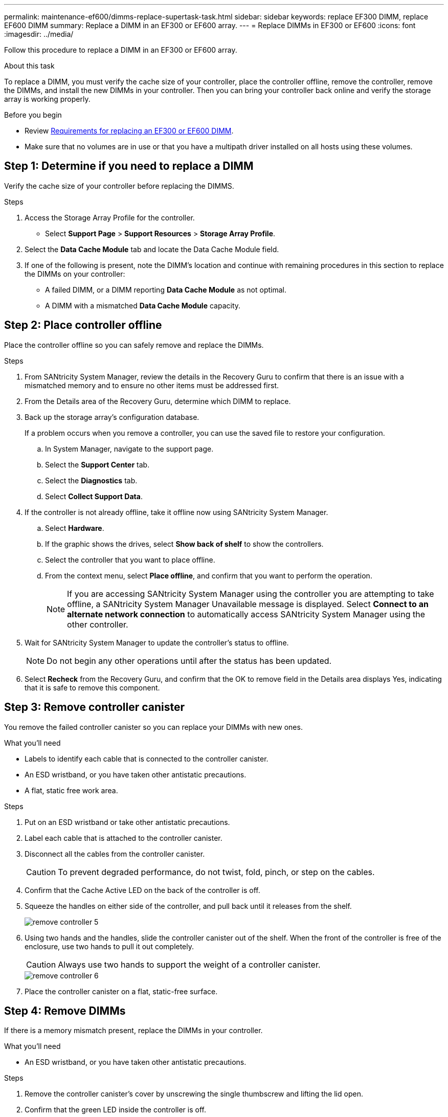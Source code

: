 ---
permalink: maintenance-ef600/dimms-replace-supertask-task.html
sidebar: sidebar
keywords: replace EF300 DIMM, replace EF600 DIMM
summary: Replace a DIMM in an EF300 or EF600 array.
---
= Replace DIMMs in EF300 or EF600
:icons: font
:imagesdir: ../media/

[.lead]
Follow this procedure to replace a DIMM in an EF300 or EF600 array.

.About this task

To replace a DIMM, you must verify the cache size of your controller, place the controller offline, remove the controller, remove the DIMMs, and install the new DIMMs in your controller. Then you can bring your controller back online and verify the storage array is working properly.

.Before you begin

* Review link:dimms-overview-supertask-concept.html[Requirements for replacing an EF300 or EF600 DIMM].
* Make sure that no volumes are in use or that you have a multipath driver installed on all hosts using these volumes.

== Step 1: Determine if you need to replace a DIMM

Verify the cache size of your controller before replacing the DIMMS.

.Steps

. Access the Storage Array Profile for the controller.
* Select *Support Page* > *Support Resources* > *Storage Array Profile*.
. Select the *Data Cache Module* tab and locate the Data Cache Module field.
. If one of the following is present, note the DIMM's location and continue with remaining procedures in this section to replace the DIMMs on your controller:
 ** A failed DIMM, or a DIMM reporting *Data Cache Module* as not optimal.
 ** A DIMM with a mismatched *Data Cache Module* capacity.

== Step 2: Place controller offline

Place the controller offline so you can safely remove and replace the DIMMs.

.Steps

. From SANtricity System Manager, review the details in the Recovery Guru to confirm that there is an issue with a mismatched memory and to ensure no other items must be addressed first.
. From the Details area of the Recovery Guru, determine which DIMM to replace.
. Back up the storage array's configuration database.
+
If a problem occurs when you remove a controller, you can use the saved file to restore your configuration.

 .. In System Manager, navigate to the support page.
 .. Select the *Support Center* tab.
 .. Select the *Diagnostics* tab.
 .. Select *Collect Support Data*.

. If the controller is not already offline, take it offline now using SANtricity System Manager.
 .. Select *Hardware*.
 .. If the graphic shows the drives, select *Show back of shelf* to show the controllers.
 .. Select the controller that you want to place offline.
 .. From the context menu, select *Place offline*, and confirm that you want to perform the operation.
+
NOTE: If you are accessing SANtricity System Manager using the controller you are attempting to take offline, a SANtricity System Manager Unavailable message is displayed. Select *Connect to an alternate network connection* to automatically access SANtricity System Manager using the other controller.

. Wait for SANtricity System Manager to update the controller's status to offline.
+
NOTE: Do not begin any other operations until after the status has been updated.

. Select *Recheck* from the Recovery Guru, and confirm that the OK to remove field in the Details area displays Yes, indicating that it is safe to remove this component.

== Step 3: Remove controller canister

You remove the failed controller canister so you can replace your DIMMs with new ones.

.What you'll need

* Labels to identify each cable that is connected to the controller canister.
* An ESD wristband, or you have taken other antistatic precautions.
* A flat, static free work area.

.Steps

. Put on an ESD wristband or take other antistatic precautions.
. Label each cable that is attached to the controller canister.
. Disconnect all the cables from the controller canister.
+
CAUTION: To prevent degraded performance, do not twist, fold, pinch, or step on the cables.

. Confirm that the Cache Active LED on the back of the controller is off.
. Squeeze the handles on either side of the controller, and pull back until it releases from the shelf.
+
image::../media/remove_controller_5.png[]

. Using two hands and the handles, slide the controller canister out of the shelf. When the front of the controller is free of the enclosure, use two hands to pull it out completely.
+
CAUTION: Always use two hands to support the weight of a controller canister.
+
image::../media/remove_controller_6.png[]

. Place the controller canister on a flat, static-free surface.

== Step 4: Remove DIMMs

If there is a memory mismatch present, replace the DIMMs in your controller.

.What you'll need

* An ESD wristband, or you have taken other antistatic precautions.

.Steps

. Remove the controller canister's cover by unscrewing the single thumbscrew and lifting the lid open.
. Confirm that the green LED inside the controller is off.
+
If this green LED is on, the controller is still using battery power. You must wait for this LED to go off before removing any components.

. Locate the DIMMs on your controller.
. Note the orientation of the DIMM in the socket so that you can insert the replacement DIMM in the proper orientation.
+
NOTE: A notch at the bottom of the DIMM helps you align the DIMM during installation.

. Slowly push apart on the two DIMM ejector tabs on either side of the DIMM to eject the DIMM from its slot, and then slide it out of the slot.
+
image::../media/dimm_2.png[]
+
image::../media/dimim_3.png[]
+
CAUTION: Carefully hold the DIMM by the edges to avoid pressure on the components on the DIMM circuit board.
+
The number and placement of system DIMMs depends on the model of your system.

== Step 5: Install new DIMMs

Install a new DIMM to replace the old one.

.What you'll need

* An ESD wristband, or you have taken other antistatic precautions. Make sure you are properly grounded.

.Steps

. Hold the DIMM by the corners, and align it to the slot.
+
The notch among the pins on the DIMM should line up with the tab in the socket.

. Insert the DIMM squarely into the slot.
+
The DIMM fits tightly in the slot, but should go in easily. If not, realign the DIMM with the slot and reinsert it.
+
NOTE: Visually inspect the DIMM to verify that it is evenly aligned and fully inserted into the slot.

. Push carefully, but firmly, on the top edge of the DIMM until the latches snap into place over the notches at the ends of the DIMM.
+
NOTE: DIMMs fit tightly. You might need to gently press on one side at a time and secure with each tab individually.
+
image::../media/dimm_5.png[]

== Step 6: Reinstall controller canister

After installing the new DIMMs, reinstall the controller canister into the controller shelf.

.Steps

. Lower the cover on the controller canister and secure the thumbscrew.
. While squeezing the controller handles, gently slide the controller canister all the way into the controller shelf.
+
NOTE: The controller audibly clicks when correctly installed into the shelf.
+
image::../media/remove_controller_7.png[]

. Reconnect all the cables.

== Step 7: Complete DIMMs replacement

Place the controller online, collect support data, and resume operations.

.Steps

. Place controller online.
 .. In System Manager, navigate to the hardware page.
 .. Select *Show back of controller*.
 .. Select the controller with the replaced DIMMs.
 .. Select *Place online* from the drop-down list.
. As the controller boots, check the controller LEDs.
+
When communication with the other controller is reestablished:

 ** The amber Attention LED remains on.
 ** The Host Link LEDs might be on, blinking, or off, depending on the host interface.

. When the controller is back online, confirm that its status is Optimal and check the controller shelf's Attention LEDs.
+
If the status is not Optimal or if any of the Attention LEDs are on, confirm that all cables are correctly seated and the controller canister is installed correctly. If necessary, remove and reinstall the controller canister.
+
NOTE: If you cannot resolve the problem, contact technical support.

. Click *Hardware* > *Support* > *Upgrade Center* to ensure that the latest version of SANtricity OS is installed.
+
As needed, install the latest version.

. Verify that all volumes have been returned to the preferred owner.
 .. Select *Storage* > *Volumes*. If current owner and preferred owner are not listed select *All volumes* > *Columns.* Select current owner and preferred owner, and then recheck to verify that volumes are distributed to their preferred owners.
 .. If volumes are all owned by preferred owner continue to Step 6.
 .. If none of the volumes are returned, you must manually return the volumes. Go to *Storage* > *Volumes* > *More* > *Redistribute volumes*.
 .. If only some of the volumes are returned to their preferred owners after auto-distribution or manual distribution you must check the Recovery Guru for host connectivity issues.
 .. If there is no Recovery Guru present or if following the Recovery Guru steps the volumes are still not returned to their preferred owners contact support.
. Collect support data for your storage array using SANtricity System Manager.
 .. Select *Support* > *Support Center* > *Diagnostics*.
 .. Select *Collect Support Data*.
 .. Click *Collect*.
The file is saved in the Downloads folder for your browser with the name support-data.7z.

.Result

Your DIMM replacement is complete. You can resume normal operations.

